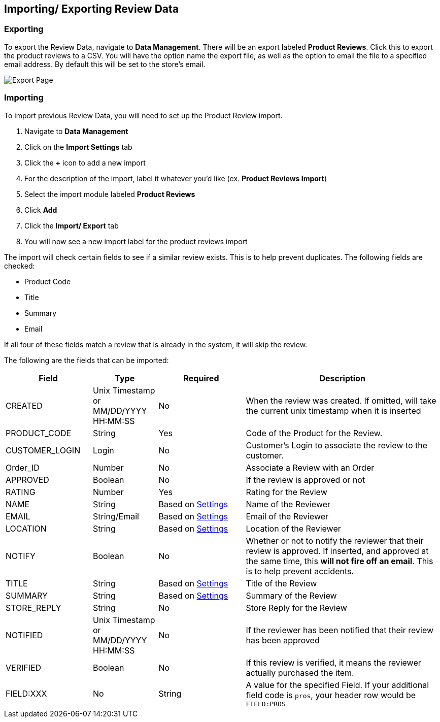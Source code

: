 <<<

[[_importExport]]
== Importing/ Exporting Review Data

[[__export]]
=== Exporting

To export the Review Data, navigate to *Data Management*. There will be an export labeled *Product Reviews*. Click this to export the product reviews to a CSV. You will have the option name the export file, as well as the option to email the file to a specified email address. By default this will be set to the store's email.

image::export.png[Export Page]

[[__import]]
=== Importing

To import previous Review Data, you will need to set up the Product Review import.

. Navigate to *Data Management*
. Click on the *Import Settings* tab
. Click the *+* icon to add a new import
. For the description of the import, label it whatever you'd like (ex. *Product Reviews Import*)
. Select the import module labeled *Product Reviews*
. Click *Add*
. Click the *Import/ Export* tab
. You will now see a new import label for the product reviews import

The import will check certain fields to see if a similar review exists. This is to help prevent duplicates. The following fields are checked:

- Product Code
- Title
- Summary
- Email

If all four of these fields match a review that is already in the system, it will skip the review.

The following are the fields that can be imported:

[stripes=odd,options="header",cols="20%,15%,20%,45%"]
|===
|Field|Type|Required|Description
|CREATED|Unix Timestamp or MM/DD/YYYY HH:MM:SS|No|When the review was created. If omitted, will take the current unix timestamp when it is inserted
|PRODUCT_CODE|String|Yes|Code of the Product for the Review.
|CUSTOMER_LOGIN|Login|No|Customer's Login to associate the review to the customer.
|Order_ID|Number|No|Associate a Review with an Order
|APPROVED|Boolean|No|If the review is approved or not
|RATING|Number|Yes|Rating for the Review
|NAME|String|Based on <<__fieldSettings,Settings>>|Name of the Reviewer
|EMAIL|String/Email|Based on <<__fieldSettings,Settings>>|Email of the Reviewer
|LOCATION|String|Based on <<__fieldSettings,Settings>>|Location of the Reviewer
|NOTIFY|Boolean|No|Whether or not to notify the reviewer that their review is approved. If inserted, and approved at the same time, this *will not fire off an email*. This is to help prevent accidents.
|TITLE|String|Based on <<__fieldSettings,Settings>>|Title of the Review
|SUMMARY|String|Based on <<__fieldSettings,Settings>>|Summary of the Review
|STORE_REPLY|String|No|Store Reply for the Review
|NOTIFIED|Unix Timestamp or MM/DD/YYYY HH:MM:SS|No|If the reviewer has been notified that their review has been approved
|VERIFIED|Boolean|No|If this review is verified, it means the reviewer actually purchased the item.
|FIELD:XXX|No|String|A value for the specified Field. If your additional field code is `pros`, your header row would be `FIELD:PROS`
|===
